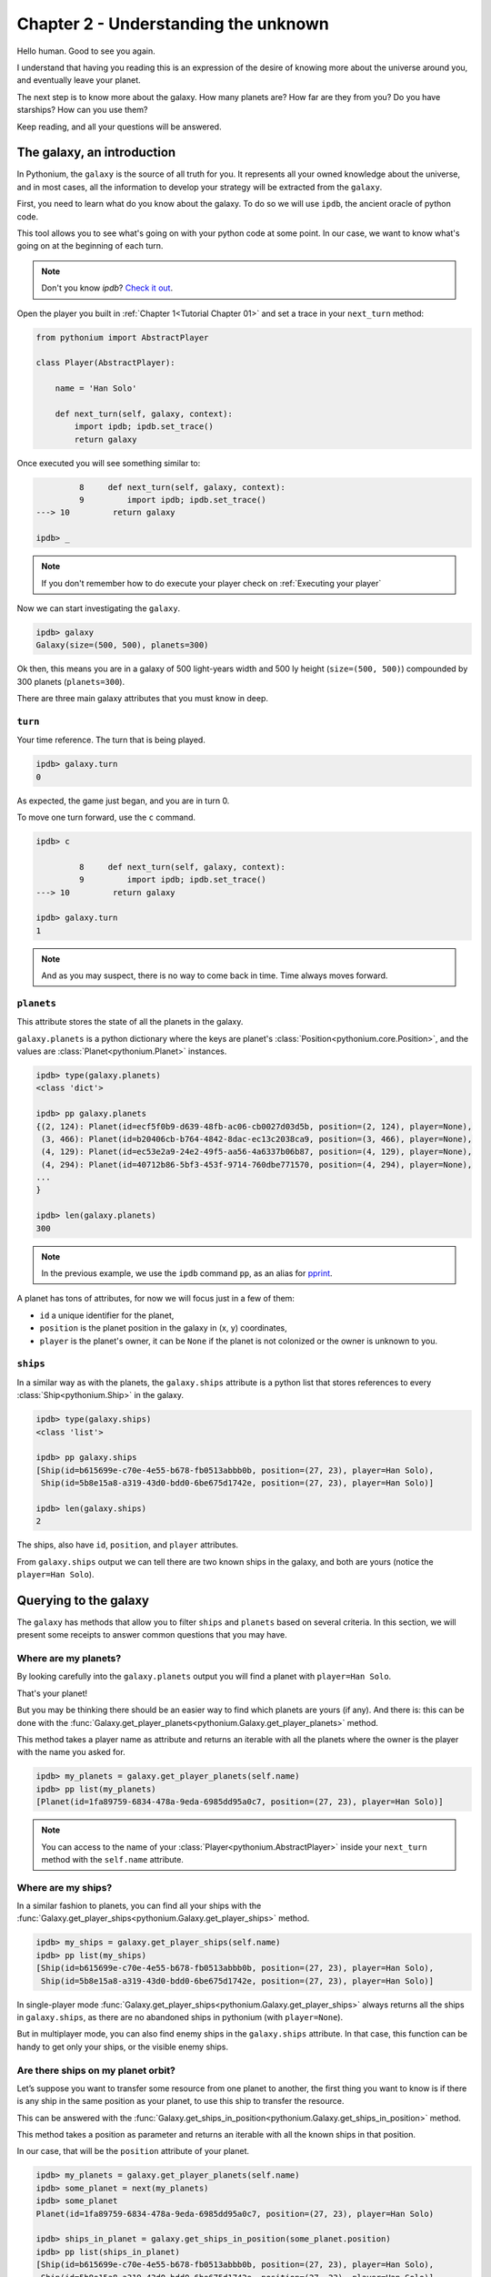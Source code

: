 .. _Tutorial Chapter 02:

Chapter 2 - Understanding the unknown
======================================

Hello human. Good to see you again.

I understand that having you reading this is an expression of the desire of knowing more about
the universe around you, and eventually leave your planet.

The next step is to know more about the galaxy. How many planets are? How far are they from you?
Do you have starships? How can you use them?

Keep reading, and all your questions will be answered.

The galaxy, an introduction
----------------------------

In Pythonium, the ``galaxy`` is the source of all truth for you. It represents all your owned knowledge about
the universe, and in most cases, all the information to develop your strategy will be extracted from the ``galaxy``.

First, you need to learn what do you know about the galaxy. To do so we will use ``ipdb``, the ancient oracle of
python code.

This tool allows you to see what's going on with your python code at some point. In our case, we want to
know what's going on at the beginning of each turn.

.. note::
    Don't you know `ipdb`? `Check it out <https://github.com/gotcha/ipdb>`_.

Open the player you built in :ref:`Chapter 1<Tutorial Chapter 01>` and set a trace in your ``next_turn`` method:

.. code-block:: python

    from pythonium import AbstractPlayer

    class Player(AbstractPlayer):

        name = 'Han Solo'

        def next_turn(self, galaxy, context):
            import ipdb; ipdb.set_trace()
            return galaxy

Once executed you will see something similar to:

.. code-block:: python

             8     def next_turn(self, galaxy, context):
             9         import ipdb; ipdb.set_trace()
    ---> 10         return galaxy

    ipdb> _

.. note::
    If you don't remember how to do execute your player check on :ref:`Executing your player`

Now we can start investigating the ``galaxy``.

.. code-block:: python

    ipdb> galaxy
    Galaxy(size=(500, 500), planets=300)


Ok then, this means you are in a galaxy of 500 light-years width and 500 ly height (``size=(500, 500)``) compounded by
300 planets (``planets=300``).

There are three main galaxy attributes that you must know in deep.

``turn``
~~~~~~~~

Your time reference. The turn that is being played.

.. code-block:: python

    ipdb> galaxy.turn
    0

As expected, the game just began, and you are in turn 0.

To move one turn forward, use the ``c`` command.

.. code-block:: python

    ipdb> c

             8     def next_turn(self, galaxy, context):
             9         import ipdb; ipdb.set_trace()
    ---> 10         return galaxy

    ipdb> galaxy.turn
    1

.. note::
    And as you may suspect, there is no way to come back in time. Time always moves forward.

``planets``
~~~~~~~~~~~~

This attribute stores the state of all the planets in the galaxy.

``galaxy.planets`` is a python dictionary where the keys are planet's :class:`Position<pythonium.core.Position>`,
and the values are :class:`Planet<pythonium.Planet>` instances.

.. code-block::

    ipdb> type(galaxy.planets)
    <class 'dict'>

    ipdb> pp galaxy.planets
    {(2, 124): Planet(id=ecf5f0b9-d639-48fb-ac06-cb0027d03d5b, position=(2, 124), player=None),
     (3, 466): Planet(id=b20406cb-b764-4842-8dac-ec13c2038ca9, position=(3, 466), player=None),
     (4, 129): Planet(id=ec53e2a9-24e2-49f5-aa56-4a6337b06b87, position=(4, 129), player=None),
     (4, 294): Planet(id=40712b86-5bf3-453f-9714-760dbe771570, position=(4, 294), player=None),
    ...
    }

    ipdb> len(galaxy.planets)
    300

.. note::
    In the previous example, we use the ``ipdb`` command ``pp``, as an alias for `pprint <https://docs.python.org/3/library/pprint.html>`_.

A planet has tons of attributes, for now we will focus just in a few of them:

* ``id`` a unique identifier for the planet,
* ``position`` is the planet position in the galaxy in (x, y) coordinates,
* ``player`` is the planet's owner, it can be ``None`` if the planet is not colonized or the owner is unknown to you.


``ships``
~~~~~~~~~~

In a similar way as with the planets, the ``galaxy.ships`` attribute is a python list that stores references to every
:class:`Ship<pythonium.Ship>` in the galaxy.

.. code-block::

    ipdb> type(galaxy.ships)
    <class 'list'>

    ipdb> pp galaxy.ships
    [Ship(id=b615699e-c70e-4e55-b678-fb0513abbb0b, position=(27, 23), player=Han Solo),
     Ship(id=5b8e15a8-a319-43d0-bdd0-6be675d1742e, position=(27, 23), player=Han Solo)]

    ipdb> len(galaxy.ships)
    2

The ships, also have ``id``, ``position``, and ``player`` attributes.

From ``galaxy.ships`` output we can tell there are two known ships in the galaxy, and both are yours (notice the ``player=Han Solo``).


Querying to the galaxy
-----------------------

The ``galaxy`` has methods that allow you to filter ``ships`` and ``planets`` based on several criteria.
In this section, we will present some receipts to answer common questions that you may have.


Where are my planets?
~~~~~~~~~~~~~~~~~~~~~

By looking carefully into the ``galaxy.planets`` output you will find a planet with ``player=Han Solo``.

That's your planet!

But you may be thinking there should be an easier way to find which planets are yours (if any). And there is: this can be done with the
:func:`Galaxy.get_player_planets<pythonium.Galaxy.get_player_planets>` method.

This method takes a player name as attribute and returns an iterable with all the planets where the owner is the player with the
name you asked for.

.. code-block:: python

    ipdb> my_planets = galaxy.get_player_planets(self.name)
    ipdb> pp list(my_planets)
    [Planet(id=1fa89759-6834-478a-9eda-6985dd95a0c7, position=(27, 23), player=Han Solo)]


.. note::
    You can access to the name of your :class:`Player<pythonium.AbstractPlayer>` inside your ``next_turn`` method with
    the ``self.name`` attribute.

Where are my ships?
~~~~~~~~~~~~~~~~~~~

In a similar fashion to planets, you can find all your ships with the :func:`Galaxy.get_player_ships<pythonium.Galaxy.get_player_ships>` method.

.. code-block:: python

    ipdb> my_ships = galaxy.get_player_ships(self.name)
    ipdb> pp list(my_ships)
    [Ship(id=b615699e-c70e-4e55-b678-fb0513abbb0b, position=(27, 23), player=Han Solo),
     Ship(id=5b8e15a8-a319-43d0-bdd0-6be675d1742e, position=(27, 23), player=Han Solo)]


In single-player mode :func:`Galaxy.get_player_ships<pythonium.Galaxy.get_player_ships>` always returns all the ships in
``galaxy.ships``, as there are no abandoned ships in pythonium (with ``player=None``).

But in multiplayer mode, you can also find enemy ships in the ``galaxy.ships`` attribute. In that case, this function can
be handy to get only your ships, or the visible enemy ships.

Are there ships on my planet orbit?
~~~~~~~~~~~~~~~~~~~~~~~~~~~~~~~~~~~~

Let’s suppose you want to transfer some resource from one planet to another, the first thing you want to know is if
there is any ship in the same position as your planet, to use this ship to transfer the resource.

This can be answered with the :func:`Galaxy.get_ships_in_position<pythonium.Galaxy.get_ships_in_position>` method.

This method takes a position as parameter and returns an iterable with all the known ships in that position.

In our case, that will be the ``position`` attribute of your planet.

.. code-block:: python

    ipdb> my_planets = galaxy.get_player_planets(self.name)
    ipdb> some_planet = next(my_planets)
    ipdb> some_planet
    Planet(id=1fa89759-6834-478a-9eda-6985dd95a0c7, position=(27, 23), player=Han Solo)

    ipdb> ships_in_planet = galaxy.get_ships_in_position(some_planet.position)
    ipdb> pp list(ships_in_planet)
    [Ship(id=b615699e-c70e-4e55-b678-fb0513abbb0b, position=(27, 23), player=Han Solo),
     Ship(id=5b8e15a8-a319-43d0-bdd0-6be675d1742e, position=(27, 23), player=Han Solo)]


Is my ship in a planet?
~~~~~~~~~~~~~~~~~~~~~~~~

Now think the opposite example, you have a ship and you want to know if it is located on a planet or in deep space.

This can be answered by simply searching if there is planets in the ship's position.

.. code-block:: python

    ipdb> my_ships = galaxy.get_player_ships(self.name)
    ipdb> some_ship = next(my_ships)
    ipdb> some_ship
    Ship(id=b615699e-c70e-4e55-b678-fb0513abbb0b, position=(27, 23), player=Han Solo)

    ipdb> planet = galaxy.planets.get(some_ship.position)
    ipdb> planet
    Planet(id=1fa89759-6834-478a-9eda-6985dd95a0c7, position=(27, 23), player=Han Solo)


Turn ``context``
----------------

Apart from ``galaxy`` there is a second argument received by the ``Player.next_turn`` method: the turn ``context``.

The ``context`` contains additional metadata about the turn and the overall game.

.. code-block::

    ipdb> type(context)
    <class 'dict'>

    ipdb> context.keys()
    dict_keys(['ship_types', 'tolerable_taxes', 'happypoints_tolerance', 'score'])


Here we see that ``context`` is a dictionary with several keys. For now, we will focus on the ``score``.


.. code-block:: python

    ipdb> context['score']
    [{'turn': 1, 'player': 'Han Solo', 'planets': 1, 'ships_carrier': 2, 'ships_war': 0, 'total_ships': 2}]


From the score we know:

* The current turn number is ``1``,
* there is only one player called 'Han Solo' (that's you!),
* Han Solo owns,

    * one planet,
    * two carrier ships
    * zero warships,
    * and two ships in total

This is, in fact, consistent with the found results in previous sections. When you query your owned planets, the result
was one single planet, and for your ships, the result was two ships.

You can verify that both ships are carriers by doing

.. code-block:: python

    ipdb> for ship in my_ships:
        print(ship.type.name)

    carrier
    carrier

In the next chapters, we will explore a bit more about the ``context``, different ship types, and their attributes.

.. _exit the debugger:

How to exit from the `ipdb` debugger
~~~~~~~~~~~~~~~~~~~~~~~~~~~~~~~~~~~~

Pythonium has a special command for exit the ``ipdb``. You will notice that the usual ``exit`` command
will not work in this case. Exiting from the infinite loop of time is a bit more complex.

If you want to exit the debugger do:

.. code-block:: python

    ipdb> from pythonium.debugger import terminate
    ipdb> terminate()


Final thoughts
--------------

In this chapter, we explained how to access the different objects from the galaxy, with a focus on those objects owned by your player.
Depending on the complexity of the player that you want to implement, you might find useful one method or another.
That is something you need to discover yourself, but it is good to have an overview.

You can also implement your own query methods for ``galaxy.planets`` and ``galaxy.ships`` depending on your needs.
For starters space explorers, the methods presented in this section should be enough for most cases.

In the next chapter, you will learn how to move your ships.

Keep moving human, the battle for pythonium is waiting for you.
